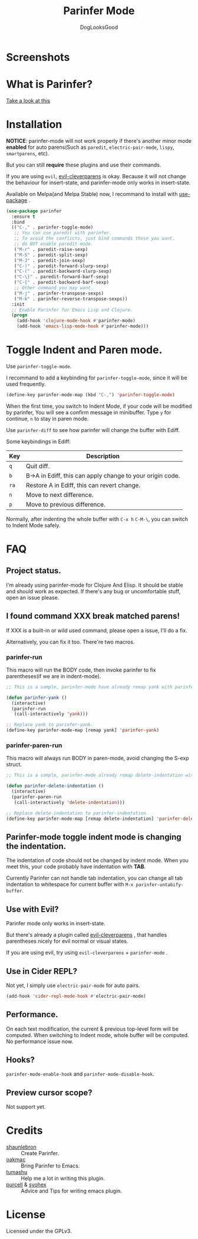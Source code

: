 #+TITLE: Parinfer Mode
#+AUTHOR: DogLooksGood

[[file:images/logo.png]]

* Screenshots
[[file:images/simple_demo.gif]]

* What is Parinfer?
[[https://github.com/shaunlebron/parinfer][Take a look at this]]

* Installation
*NOTICE*: parinfer-mode will not work properly if there's another minor mode *enabled* for auto parens(Such as ~paredit~, ~electric-pair-mode~, ~lispy~, ~smartparens~, etc). 

But you can still *require* these plugins and use their commands.

If you are using ~evil~, [[https://github.com/luxbock/evil-cleverparens][evil-cleverparens]] is okay.
Because it will not change the behaviour for insert-state, and parinfer-mode only works in insert-state.

Available on Melpa(and Melpa Stable) now, I recommand to install with [[https://github.com/jwiegley/use-package][use-package]] .
#+BEGIN_SRC emacs-lisp
  (use-package parinfer
    :ensure t
    :bind
    (("C-," . parinfer-toggle-mode)
     ;; You can use paredit with parinfer.
     ;; To avoid the conflicts, just bind commands those you want. 
     ;; do NOT enable paredit-mode.
     ("M-r" . paredit-raise-sexp)
     ("M-S" . paredit-split-sexp)
     ("M-J" . paredit-join-sexp)
     ("C-)" . paredit-forward-slurp-sexp)
     ("C-(" . paredit-backward-slurp-sexp)
     ("C-\}" . paredit-forward-barf-sexp)
     ("C-{" . paredit-backward-barf-sexp)
     ;; Other command you may want.
     ("M-j" . parinfer-transpose-sexps)
     ("M-k" . parinfer-reverse-transpose-sexps))
    :init
    ;; Enable Parinfer for Emacs Lisp and Clojure.
    (progn
      (add-hook 'clojure-mode-hook #'parinfer-mode)
      (add-hook 'emacs-lisp-mode-hook #'parinfer-mode)))
#+END_SRC

* Toggle Indent and Paren mode.
Use ~parinfer-toggle-mode~.

I recommand to add a keybinding for ~parinfer-toggle-mode~, since it will be used frequently.
#+BEGIN_SRC emacs-lisp
  (define-key parinfer-mode-map (kbd "C-,") 'parinfer-toggle-mode)
#+END_SRC
When the first time, you switch to Indent Mode, if your code will be modified by parinfer,
You will see a confirm message in minibuffer. Type ~y~ for continue, ~n~ to stay in paren mode.

Use ~parinfer-diff~ to see how parinfer will change the buffer with Ediff.

[[file:images/diff_demo.gif]]

Some keybindings in Ediff:
| Key  | Description                                               |
|------+-----------------------------------------------------------|
| ~q~  | Quit diff.                                                |
| ~b~  | B->A in Ediff, this can apply change to your origin code. |
| ~ra~ | Restore A in Ediff, this can revert change.               |
| ~n~  | Move to next difference.                                  |
| ~p~  | Move to previous difference.                              |

Normally, after indenting the whole buffer with ~C-x h~ ~C-M-\~, you can switch to Indent Mode safely.

* FAQ
** Project status.
I'm already using parinfer-mode for Clojure And Elisp. It should be stable and should work as expected.
If there's any bug or uncomfortable stuff, open an issue please.

** I found command XXX break matched parens!
If XXX is a built-in or wild used command, please open a issue, I'll do a fix.

Alternatively, you can fix it too. There're two macros.

*** parinfer-run
This macro will run the BODY code, then invoke parinfer to fix parentheses(if we are in indent-mode).
#+BEGIN_SRC emacs-lisp
  ;; This is a sample, parinfer-mode have already remap yank with parinfer-yank.

  (defun parinfer-yank ()
    (interactive)
    (parinfer-run
     (call-interactively 'yank)))

  ;; Replace yank to parinfer-yank.
  (define-key parinfer-mode-map [remap yank] 'parinfer-yank)
#+END_SRC

*** parinfer-paren-run
This macro will always run BODY in paren-mode, avoid changing the S-exp struct. 
#+BEGIN_SRC emacs-lisp
  ;; This is a sample, parinfer-mode already remap delete-indentation with parinfer-delete-indentation.

  (defun parinfer-delete-indentation ()
    (interactive)
    (parinfer-paren-run
     (call-interactively 'delete-indentation)))

  ;; Replace delete-indentation to parinfer-indentation.
  (define-key parinfer-mode-map [remap delete-indentation] 'parinfer-delete-indentation)
#+END_SRC

** Parinfer-mode toggle indent mode is changing the indentation.
The indentation of code should not be changed by indent mode. When you meet this, your code probably have indentation with *TAB*.

Currently Parinfer can not handle tab indentation, you can change all tab indentation to whitespace for current buffer with ~M-x parinfer-untabify-buffer~.

** Use with Evil?
Parinfer mode only works in insert-state.

But there's already a plugin called [[https://github.com/luxbock/evil-cleverparens][evil-cleverparens]] , that handles parentheses nicely for evil normal or visual states.

If you are using evil, try using ~evil-cleverparens~ + ~parinfer-mode~ .

** Use in Cider REPL?
Not yet, I simply use ~electric-pair-mode~ for auto pairs.
#+BEGIN_SRC emacs-lisp
  (add-hook 'cider-repl-mode-hook #'electric-pair-mode)
#+END_SRC

** Performance.
On each text modification, the current & previous top-level form will be computed. 
When switching to Indent mode, whole buffer will be computed. 
No performance issue now.

** Hooks?
~parinfer-mode-enable-hook~ and ~parinfer-mode-disable-hook~.

** Preview cursor scope?
Not support yet.

* Credits
- [[https://github.com/shaunlebron][shaunlebron]] :: Create Parinfer.
- [[https://github.com/oakmac][oakmac]] :: Bring Parinfer to Emacs.
- [[https://github.com/tumashu][tumashu]] :: Help me a lot in writing this plugin.
- [[https://github.com/purcell][purcell]] & [[https://github.com/syohex][syohex]] :: Advice and Tips for writing emacs plugin.
* License
Licensed under the GPLv3.
